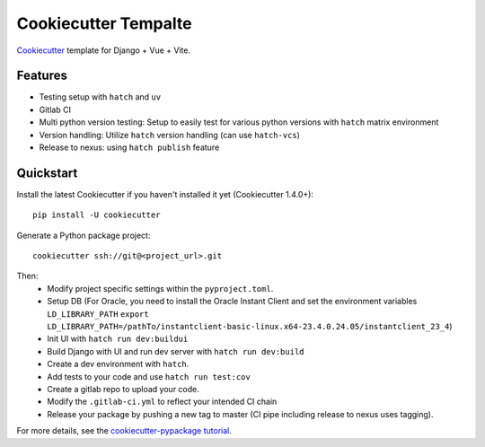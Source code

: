 ===========================
Cookiecutter Tempalte
===========================


Cookiecutter_ template for Django + Vue + Vite.

Features
--------

* Testing setup with ``hatch`` and ``uv``
* Gitlab CI
* Multi python version testing: Setup to easily test for various python versions with ``hatch`` matrix environment
* Version handling: Utilize ``hatch`` version handling (can use ``hatch-vcs``)
* Release to nexus: using ``hatch publish`` feature

.. _Cookiecutter: https://github.com/cookiecutter/cookiecutter

Quickstart
----------

Install the latest Cookiecutter if you haven't installed it yet (Cookiecutter 1.4.0+)::

    pip install -U cookiecutter

Generate a Python package project::

    cookiecutter ssh://git@<project_url>.git

Then:
  * Modify project specific settings within the ``pyproject.toml``.
  * Setup DB (For Oracle, you need to install the Oracle Instant Client and set the environment variables ``LD_LIBRARY_PATH`` 
    ``export LD_LIBRARY_PATH=/pathTo/instantclient-basic-linux.x64-23.4.0.24.05/instantclient_23_4``)
  * Init UI with ``hatch run dev:buildui``
  * Build Django with UI and run dev server with ``hatch run dev:build``
  * Create a dev environment with ``hatch``.
  * Add tests to your code and use ``hatch run test:cov``
  * Create a gitlab repo to upload your code.
  * Modify the ``.gitlab-ci.yml`` to reflect your intended CI chain
  * Release your package by pushing a new tag to master (CI pipe including release to nexus uses tagging).

For more details, see the `cookiecutter-pypackage tutorial`_.

.. _`cookiecutter-pypackage tutorial`: https://cookiecutter-pypackage.readthedocs.io/en/latest/tutorial.html


